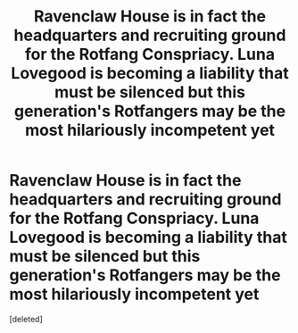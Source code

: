 #+TITLE: Ravenclaw House is in fact the headquarters and recruiting ground for the Rotfang Conspriacy. Luna Lovegood is becoming a liability that must be silenced but this generation's Rotfangers may be the most hilariously incompetent yet

* Ravenclaw House is in fact the headquarters and recruiting ground for the Rotfang Conspriacy. Luna Lovegood is becoming a liability that must be silenced but this generation's Rotfangers may be the most hilariously incompetent yet
:PROPERTIES:
:Score: 2
:DateUnix: 1602531911.0
:DateShort: 2020-Oct-12
:FlairText: Prompt
:END:
[deleted]

